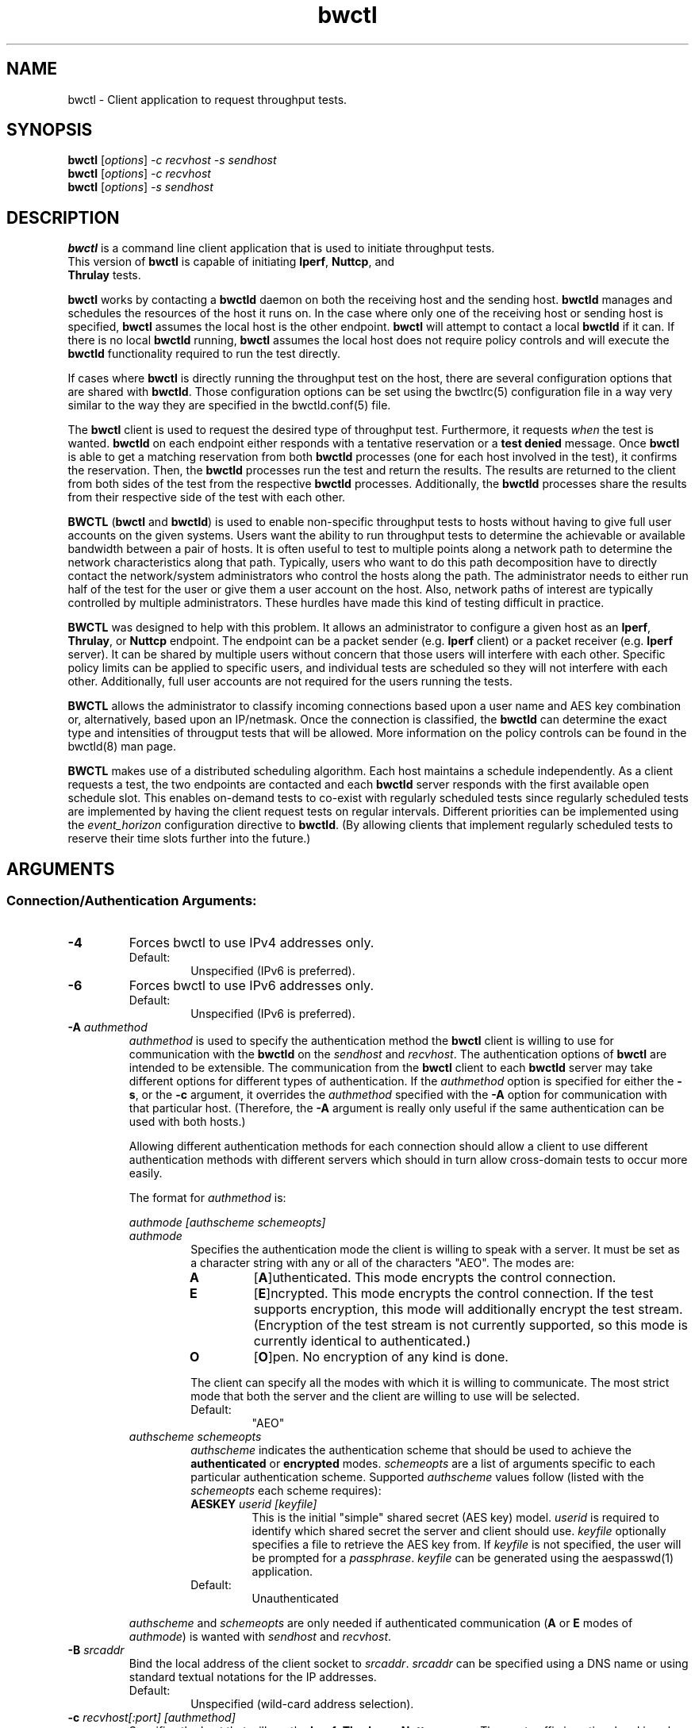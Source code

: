.TH bwctl 1 "$Date: 2012\-03\-26 23:09:35 \-0400 (Mon, 26 Mar 2012) $"
.\" The first line of this file must contain the '"[e][r][t][v] line
.\" to tell man to run the appropriate filter "t" for table.
.\"
.\"	$Id: bwctl.man 559 2012-03-27 03:09:35Z boote $
.\"
.\"######################################################################
.\"#									#
.\"#			   Copyright (C)  2004				#
.\"#	     			Internet2				#
.\"#			   All Rights Reserved				#
.\"#									#
.\"######################################################################
.\"
.\"	File:		bwctl.1
.\"
.\"	Author:		Jeff Boote
.\"			Internet2
.\"
.\"	Date:		Sun Feb  8 16:01:25 MST 2004
.\"
.\"	Description:
.\"
.SH NAME
bwctl \- Client application to request throughput tests.
.SH SYNOPSIS
.B bwctl 
[\fIoptions\fR] \fI\-c recvhost \-s sendhost\fR
.br
.B bwctl 
[\fIoptions\fR] \fI\-c recvhost\fR
.br
.B bwctl 
[\fIoptions\fR] \fI\-s sendhost\fR
.SH DESCRIPTION
\fBbwctl\fR is a command line client application that is used to
initiate throughput tests.
.TP
This version of \fBbwctl\fR is capable of initiating \fBIperf\fR, \fBNuttcp\fR, and \fBThrulay\fR tests.
.PP
.B bwctl
works by
contacting a \fBbwctld\fR daemon on both the receiving host and
the sending host. \fBbwctld\fR manages and schedules the resources
of the host it runs on.
In the case where only one of the receiving host or
sending host is specified, \fBbwctl\fR assumes the local host is the
other endpoint. \fBbwctl\fR will attempt to contact a local \fBbwctld\fR
if it can. If there is no local \fBbwctld\fR running, \fBbwctl\fR assumes
the local host does not require policy controls and will execute the
\fBbwctld\fR functionality required to run the test directly.
.PP
If cases where \fBbwctl\fR is directly running the throughput test
on the host, there are several configuration options that are shared
with \fBbwctld\fR. Those configuration options
can be set using the bwctlrc(5) configuration file in a way very similar
to the way they are specified in the bwctld.conf(5) file.
.PP
The \fBbwctl\fR client is used to request the desired type of throughput
test. Furthermore, it requests \fIwhen\fR the test is wanted.
\fBbwctld\fR on each endpoint either responds with a tentative
reservation or a \fBtest denied\fR message. Once \fBbwctl\fR is able to get
a matching reservation from both \fBbwctld\fR processes (one for each
host involved in the test), it confirms the
reservation. Then, the \fBbwctld\fR processes run the test and return the
results. The results are returned to the client from both sides of the
test from the respective \fBbwctld\fR processes. Additionally, the
\fBbwctld\fR processes share the results from
their respective side of the test with each other.
.PP
\fBBWCTL\fR (\fBbwctl\fR and \fBbwctld\fR) is used to enable
non-specific throughput tests
to hosts without having to give full user accounts on the given systems.
Users want the ability to run throughput tests to determine the achievable
or available bandwidth between a pair of hosts. It is often useful to test
to multiple points along a network path to determine the network
characteristics along that path. Typically, users who want to do this path
decomposition have to directly contact the network/system administrators
who control the hosts along the path. The administrator needs to either
run half of the test for the user or give them a user account on the host.
Also, network paths of interest are typically controlled by
multiple administrators. These hurdles have made this kind of testing
difficult in practice. 
.PP
\fBBWCTL\fR was designed to help with this problem. It allows an
administrator to configure a given host as an \fBIperf\fR, \fBThrulay\fR, or
\fBNuttcp\fR endpoint.  The endpoint can be a packet sender (e.g. \fBIperf\fR
client) or a packet receiver (e.g. \fBIperf\fR server). It can be shared by
multiple users without concern that those users will interfere with each other.
Specific policy limits can be applied to specific users, and individual tests
are scheduled so they will not interfere with each other. Additionally, full
user accounts are not required for the users running the tests.
.PP
\fBBWCTL\fR allows the administrator to classify incoming connections
based upon a user name and AES key combination or, alternatively, based
upon an IP/netmask.
Once the connection is classified, the \fBbwctld\fR can determine the
exact type and intensities of througput tests that will be allowed.
More information on the policy controls can be found in the bwctld(8)
man page.
.PP
\fBBWCTL\fR makes use of a distributed scheduling algorithm. Each host
maintains a schedule independently. As a client requests a test, the two
endpoints are contacted and each \fBbwctld\fR server responds with the first
available open schedule slot. This enables on-demand tests to co-exist
with regularly scheduled tests since regularly scheduled tests are implemented
by having the client request tests on regular intervals. Different
priorities can be implemented using the \fIevent_horizon\fR configuration
directive to \fBbwctld\fR. (By allowing clients that implement regularly scheduled
tests to reserve their time slots further into the future.)
.SH ARGUMENTS
.SS Connection/Authentication Arguments:
.TP
\fB\-4\fR
Forces bwctl to use IPv4 addresses only.
.RS
.IP Default:
Unspecified (IPv6 is preferred).
.RE
.TP
\fB\-6\fR
Forces bwctl to use IPv6 addresses only.
.RS
.IP Default:
Unspecified (IPv6 is preferred).
.RE
.TP
\fB\-A\fR \fIauthmethod\fB
\fIauthmethod\fR is used to specify the authentication method the
\fBbwctl\fR client is willing to use for communication with the \fBbwctld\fR
on the \fIsendhost\fR and \fIrecvhost\fR.
The authentication options of
\fBbwctl\fR are intended to be extensible. The communication from the
\fBbwctl\fR client to each \fBbwctld\fR server may take different options
for different types of authentication.
If the \fIauthmethod\fR option is specified for either the \fB\-s\fR,
or the \fB\-c\fR argument, it overrides the \fIauthmethod\fR specified
with the \fB\-A\fR option for communication with that particular host.
(Therefore, the \fB\-A\fR argument is really only useful if the same
authentication can be used with both hosts.)
.RS
.PP
Allowing different authentication methods for each connection should allow
a client to use different authentication methods with different servers
which should in turn allow cross-domain tests to occur more easily.
.PP
The format for \fIauthmethod\fR is:
.PP
\fIauthmode [authscheme schemeopts]\fR
.TP
\fIauthmode\fR
Specifies the authentication mode the client is willing to speak with
a server. It must be set as a character string with
any or all of the characters "AEO". The modes are:
.RS
.IP \fBA\fR
[\fBA\fR]uthenticated. This mode encrypts the control connection.
.IP \fBE\fR
[\fBE\fR]ncrypted. This mode encrypts the control connection. If the
test supports encryption, this mode will additionally encrypt the test
stream. (Encryption of the test stream is not currently supported, so
this mode is currently identical to authenticated.)
.IP \fBO\fR
[\fBO\fR]pen. No encryption of any kind is done.
.PP
The client can specify all the modes with which it is willing to communicate.
The most strict mode that both the server and the client are willing to use
will be selected.
.IP Default:
"AEO"
.RE
.TP
\fIauthscheme schemeopts\fR
\fIauthscheme\fR indicates the authentication scheme that should be used to
achieve the \fBauthenticated\fR or \fBencrypted\fR modes.
\fIschemeopts\fR are a list of arguments specific to each particular
authentication scheme. Supported \fIauthscheme\fR values follow
(listed with the \fIschemeopts\fR each scheme requires):
.RS
.TP
\fBAESKEY\fR \fIuserid [keyfile]\fR
This is the initial "simple" shared secret (AES key) model. \fIuserid\fR
is required to identify which shared secret the server and client should
use. \fIkeyfile\fR optionally specifies a file to retrieve the AES key
from. If \fIkeyfile\fR is not specified, the user will be prompted for a
\fIpassphrase\fR. \fIkeyfile\fR can be generated using the aespasswd(1)
application.
.IP "Default:"
Unauthenticated
.RE
.PP
\fIauthscheme\fR and \fIschemeopts\fR are only needed if authenticated
communication (\fBA\fR or \fBE\fR modes of \fIauthmode\fR)
is wanted with \fIsendhost\fR and \fIrecvhost\fR.
.RE
.TP
\fB\-B\fR \fIsrcaddr\fR
Bind the local address of the client socket to \fIsrcaddr\fR. \fIsrcaddr\fR
can be specified using a DNS name or using standard textual notations for
the IP addresses.
.RS
.IP Default:
Unspecified (wild-card address selection).
.RE
.TP
\fB\-c\fR \fIrecvhost[:port] [authmethod]\fR
Specifies the host that will run the \fBIperf\fR, \fBThrulay\fR or \fBNuttcp\fR server.
The :port suffix is optional
and is only needed if \fBbwctld\fR is being run on a non-default
port number. If an IPv6 address is being specified, note that the accepted
format contains the \fIrecvhost\fR portion of the specification in square
brackets as: [fe80::fe9f:62d8]:4823.
This ensures the port number is distinct from the address specification, and
is not needed if the :port suffix is not being used.
.RS
.PP
At least one of the \fB\-c\fR or \fB\-s\fR options must be specified. If
one of them is not specified, it is assumed to be the local host.
.PP
\fIauthmethod\fR is a specifically ordered list of keywords that
is only needed if authenticated communication is wanted with \fIrecvhost\fR.
These keywords are used
to describe the type of communication and authentication that should be
used to contact the \fIrecvhost\fR.
If \fIrecvhost\fR and \fIsendhost\fR share
the same authentication methods and identities, it is possible to
specify the authmethod for both \fIrecvhost\fR and \fIsendhost\fR
using the \fB\-A\fR argument.
An \fIauthmethod\fR specified with
the \fB\-c\fR option will override an \fIauthmethod\fR specified
with the \fB\-A\fR argument for communication with the \fIrecvhost\fR.
.PP
The format for \fIauthmethod\fR and a description of the
currently available authentication
methods are described with the \fB\-A\fR argument.
.RE
.TP
\fB\-k\fR
.br
This option has been deprecated. Originally, it was used to specify the
keyfile for authentication.
All authentication options can now be specified
using the \fB\-A\fR argument.
For the next several versions this option will
report an error. Eventually, it may be reclaimed for another purpose.
.RE
.TP
\fB\-s\fR \fIsendhost[:port] [authmethod]\fR
Specifies the host that will run the \fBIperf\fR, \fBThrulay\fR or \fBNuttcp\fR client.
The :port suffix is optional
and is only needed if \fBbwctld\fR is being run on a non-default
port number. If an IPv6 address is being specified, note that the accepted
format contains the \fIsendhost\fR portion of the specification in square
brackets as: [fe80::fe9f:62d8]:4823.
This ensures the port number is distinct from the address specification, and
is not needed if the :port suffix is not being used.
.RS
.PP
At least one of the \fB\-c\fR or \fB\-s\fR options must be specified. If
one of them is not specified, it is assumed to be the \fIlocal\fR.
.PP
\fIauthmethod\fR is a specifically ordered list of keywords that
is only needed if authenticated communication is wanted with \fIsendhost\fR.
These keywords are used
to describe the type of communication and authentication that should be
used to contact the \fIsendhost\fR.
If \fIrecvhost\fR and \fIsendhost\fR share
the same authentication methods and identities, it is possible to
specify the authmethod for both \fIrecvhost\fR and \fIsendhost\fR
using the \fB\-A\fR argument.
An \fIauthmethod\fR specified with
the \fB\-s\fR option will override an \fIauthmethod\fR specified
with the \fB\-A\fR argument for communication with the \fIsendhost\fR.
.PP
The format for \fIauthmethod\fR and a description of the
currently available authentication
methods are described with the \fB\-A\fR argument.
.RE
.TP
\fB\-U\fR
.br
This option has been deprecated. Originally, it was used to specify the username
to identify the AES key for authentication.
All authentication options can now be specified
using the \fB\-A\fR argument.
For the next several versions this option will
report an error. Eventually, it may be reclaimed for another purpose.
.SS Throughput Test Arguments:
The arguments were named to match their counterparts in \fBIperf\fR
as closely as possible.
.PP
Some of the options are not available for some of the
throughput testers. BWCTL does not support UDP tests, changing the output format or
changing the output units for either \fBNuttcp\fR or \fBThrulay\fR.
.TP
\fB\-T\fR
Specify which throughput tester to use:
.RS
.IP \fBiperf\fR
.IP \fBthrulay\fR
.IP \fBnuttcp\fR
.IP Default:
None. Selects a tool that the client and server have in common
.RE
.TP
\fB\-S\fR \fITOS\fR
.br
Set the TOS byte in the sending packets.
.IP Default:
None.
.RE
.TP
\fB\-D\fR \fIDSCP\fR
.br
Set an RFC 2474 style DSCP value for the TOS byte in the sending packets. This
can be set using a 6-bit numeric value in decimal, hex, or octal. Additionally,
the following set of symbolic
\fBDSCP\fR name constants are understood. (Example applications are taken
from RFC 4594.)
.RE
.RE
.TS
box;
cb	|	cb	|	cb	|	cb
=	|	=	|	=	|	=
lb	|	l	|	c	|	c	.
Name	Value	Service Class	Examples
NONE	000000	Standard	Undifferentiated
DEFAULT	\^	\^	\^
DF	\^	\^	\^
CS0	\^	\^	\^
_
CS1	001000	Low-Priority Data	No BW assurance
_
AF11	001010	High-Throughput Data	Store and forward
AF12	001100	\^	\^
AF13	001110	\^	\^
_
CS2	010000	OAM	OAM&P
_
AF21	010010	Low-Latency Data	Web-based ordering
AF22	010100	\^	\^
AF23	010110	\^	\^
_
CS3	011000	Broadcast Video	TV & live events
_
AF31	011010	Multimedia Streaming	Streaming video and audio
AF32	011100	\^	\^
AF33	011110	\^	\^
_
CS4	100000	Real-Time Interactive	Video conf and gaming
_
AF41	100010	Multimedia Conferencing	H.323 video conferencing
AF42	100100	\^	\^
AF43	100110	\^	\^
_
CS5	101000	Signaling	Video conf and gaming
_
EF	101110	Telephony	IP Telephony bearer
_
CS6	110000	Network Control	Network routing
_
CS7	111000
.TE
.RS
.IP Default:
Unset.
.RE
.TP
\fB\-b\fR \fIbandwidth\fR
Limit UDP send rate to \fIbandwidth\fR (bits/sec).
.RS
.IP Default:
1 Mb
.RE
.TP
\fB\-i\fR \fIinterval\fR
Report interval (seconds).
.RS
.IP Default:
unset (no intervals reported)
.RE
.TP
\fB\-l\fR \fIlen\fR
length of read/write buffers (bytes).
.RS
.IP Default:
8 KB TCP, 1470 bytes UDP
.RE
.TP
\fB\-P\fR \fInStreams\fR
Number of concurrent streams for the test. See the \fB\-P\fR option
of \fBIperf\fR for details.
.TP
\fB\-S\fR \fITOS\fR
Set the TOS (See RFC 1349) byte in packets.
.RS
.IP Default:
0 (not set)
.RE
.TP
\fB\-t\fR \fItime\fR
Duration of test (seconds).
.RS
.IP Default:
10
.RE
.TP
\fB\-u\fR
.br
UDP test.
.RS
.IP Default:
TCP test
.RE
.TP
\fB\-W\fR \fIwindow\fR
Same as the \fB\-w\fR option, except that the value is advisory. \fBbwctl\fR
will attempt to dynamically determine the appropriate TCP window, based upon
RTT information gathered from the control socket. If \fBbwctl\fR is unable
to dynamically determine a window, the value \fIwindow\fR will be used.
.RS
.IP Default:
Unset (system defaults)
.RE
.TP
\fB\-w\fR \fIwindow\fR
Socket buffer sizes (bytes). For TCP, this sets the TCP window size. For UDP,
this sets the socket receive buffer size.
.RS
.IP Default:
Unset (system defaults)
.RE
.SS Scheduling Arguments:
.TP
\fB\-a\fR \fIsyncfuzz\fR
.br
Allow \fBbwctl\fR to run without a synchronized system clock. Use this to
specify how far off the local clock is from \fBUTC\fR. \fBbwctl\fR
prefers to have an \fBNTP\fR synchronized system clock to ensure the two
endpoints of the test are actually agreeing to the same scheduled time window
for test execution.
.RS
.PP
If two systems do NOT have a close enough notion of time, then
the throughput test will eventually fail because one endpoint of the test
will attempt to run at a different time than the other.
.PP
If the operating system supports the \fBNTP\fR system calls, and the system
clock is determined to be unsynchronized, error messages will still
be reported depending upon the value of the \fI\-e\fR flag.
.PP
When calculating the time errors, this value will be aded in to account for the
difference. The maximum time offset can be bounded on the server side, using
the max_time_error directive, to prevent a denial of service attack. If set,
the server will reject any requests to test with a peer that has too high a
timestamp error.
.IP Default:
Unset (Defaults to Set for systems without the \fBNTP\fR system calls)
.RE
.TP
\fB\-I\fR \fIinterval\fR
Specifies that \fBbwctl\fR should attempt to run a throughput test every
\fIinterval\fR seconds.
.RS
.IP Default:
Unset. If it is unset, \fBbwctl\fR only runs the test once.
.RE
.TP
\fB\-L\fR \fIlongest\fR
Specifies the longest amount of time the client is willing to wait for a
reservation window. When \fBbwctl\fR requests a test from the \fBbwctld\fR
server, it specifies the earliest time and the latest time it is willing
to accept. The latest time is determined by adding this \fIlongest\fR
option to the earliest time. The earliest time is essentially 'now'.
The \fIlongest\fR time is specified as a number of seconds.
.RS
.IP Default:
If \fIinterval\fR is set, the default is 50% of \fIinterval\fR. Otherwise,
the default is twice the test duration \fItime\fR but no smaller than
5 minutes. (See \fB\-t\fR.)
.RE
.TP
\fB\-n\fR \fInIntervals\fR
Number of tests to perform if the \fB\-I\fR option is set.
.RS
.IP Default:
Continuous
.RE
.TP
\fB\-R\fR \fIalpha\fR
Randomize the start time of the test within this \fIalpha\fR percent of the
\fIinterval\fR. Valid values for \fIalpha\fR are from 0\-50. \fBbwctl\fR
will attempt to run the test every \fIinterval\fR +/\- \fIalpha\fR percent.
For example, if the \fIinterval\fR is 300 seconds and \fIalpha\fR is
set to 10 percent, then \fBbwctl\fR will attempt to run a test every
270\-330 seconds. This option is only useful with the \fB\-I\fR option.
.RS
.IP Default:
0 (no randomness)
.RE
.SS Output Arguments:
.TP
\fB\-d\fR \fIdir\fR
Specifies directory for results files if the \fB\-p\fR option is set.
.TP
\fB\-e\fR \fIfacility\fR
Syslog \fIfacility\fR to log messages to.
.RS
.IP Default:
LOG_USER
.RE
.TP
\fB\-f\fR \fIunits\fR
Specify the units for the tool to use when displaying the results. The accepted values for \fIunits\fR are tool specific.
.RS
.IP Iperf:
.RS
.IP \fBk\fR
Kilobits per second
.PP
.IP \fBK\fR
Kilobytes per second
.PP
.IP \fBm\fR
Megabits per second
.PP
.IP \fBM\fR
Megabytes per second
.PP
.RE
.RE
.TP
\fB\-h\fR
.br
Print a help message.
.TP
\fB\-p\fR
.br
Place test results in files. Print the filenames to stdout when
results are complete.
.TP
\fB\-q\fR
.br
Quiet output. Output as little as possible.
.TP
\fB\-r\fR
.br
Send syslog messages to stderr.  This is the default unless the \fB\-q\fR
option is specified so this option is only useful with the \fB\-q\fR
option.
.TP
\fB\-V\fR
.br
Print version information and exit.
.TP
\fB\-v\fR
.br
Verbose output. Specifying additional \fB\-v\fR's increases the verbosity.
.TP
\fB\-x\fR
.br
Output sender (client) results as well as receiver results.
By default, sender results are not output. If the \fB\-p\fR option is
specified, the sender results are placed in an additional file.
.TP
\fB\-y\fR \fIformat\fR
Specify the output format of the tool. The accepted values for \fIformat\fR are tool specific.
.RS
.IP Iperf:
.RS
.IP \fBc\fR
[\fBc\fR]omma-separated output
.PP
.RE
.SH ENVIRONMENT VARIABLES
.TS
lb lb lb
_ _ _
lb li li .
bwctl Environment Variable	use	default

BWCTLRC	Config file	~/.bwctlrc
BWCTL_DEBUG_TIMEOFFSET	Offset	0.0(seconds)
.TE
.SH LIMITATIONS
Only tested with versions 1.7.0 and 2.0.b of \fBIperf\fR.
.SH EXAMPLES
.LP
\fBbwctl \-c somehost.example.com\fR
.IP
Run a default 10 second TCP test as soon as possible with
\fIlocal\fR as the sender and somehost.example.com as the receiver, using
whichever tools they have in common. Return the results from the receive side
of the test.
.LP
\fBbwctl \-x \-c somehost.example.com\fR
.IP
Like the previous test, but also return the results from the sender
side of the test.
.LP
\fBbwctl \-x \-c somehost.example.com \-s otherhost.example.com\fR
.IP
Like the previous test, but with otherhost.example.com as the
sender instead of \fIlocal\fR.
.LP
\fBbwctl \-t 30 \-T iperf \-s somehost.example.com\fR
.IP
Run a 30 second TCP \fBIperf\fR test with somehost.example.com as the sender
and \fIlocal\fR as the receiver.
.LP
\fBbwctl \-I 3600 \-R 10 \-t 10 \-u \-b 10m \-s somehost.example.com\fR
.IP
Run a 10 second UDP test about every hour (3600 +/\- 360 seconds) with
the sender rate limited to 10 Mbits per second from somehost.example.com to
\fIlocal\fR.
.LP
\fBbwctl \-s somehost.example.com AE AESKEY someuser\fR
.IP
Run the default 10 second TCP test. Authenticate using
the identity \fIsomeuser\fR. \fBbwctl\fR will prompt for a passphrase
that will be used to create an AES key.
.SH SEE ALSO
bwctld(8) and the \%http://e2epi.internet2.edu/bwctl/ web site.
.PP
For details on \fBIperf\fR, see the \%http://sourceforge.net/projects/iperf
web site.
.PP
For details on \fBNuttcp\fR, see the \%http://www.wcisd.hpc.mil/nuttcp/Nuttcp\-HOWTO.html
web site.
.PP
For details on \fBThrulay\fR, see the \%http://e2epi.internet2.edu/thrulay/
web site.
.SH ACKNOWLEDGMENTS
This material is based in part on work supported by the National Science
Foundation (NSF) under Grant No. ANI-0314723. Any opinions, findings, and
conclusions or recommendations expressed in this material are those of
the author(s) and do not necessarily reflect the views of the NSF.

